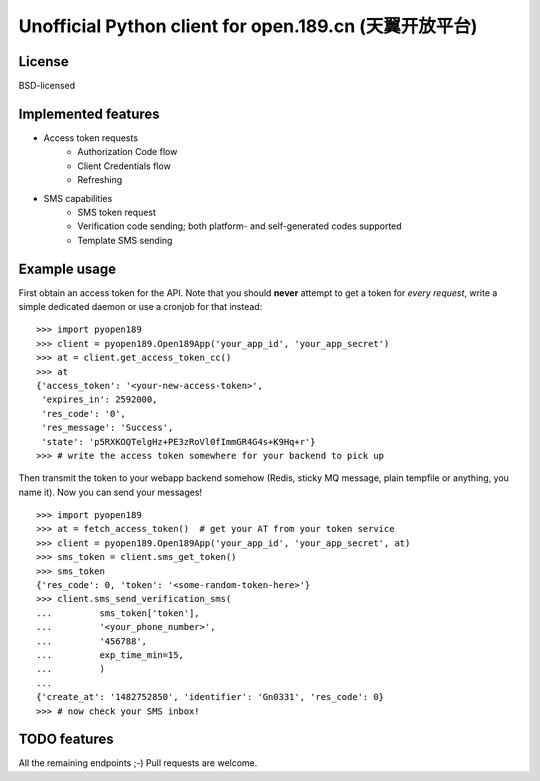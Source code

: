 Unofficial Python client for open.189.cn (天翼开放平台)
=======================================================

License
-------

BSD-licensed


Implemented features
--------------------

* Access token requests
    - Authorization Code flow
    - Client Credentials flow
    - Refreshing
* SMS capabilities
    - SMS token request
    - Verification code sending; both platform- and self-generated codes supported
    - Template SMS sending


Example usage
-------------

First obtain an access token for the API. Note that you should **never**
attempt to get a token for *every request*, write a simple dedicated daemon
or use a cronjob for that instead::

    >>> import pyopen189
    >>> client = pyopen189.Open189App('your_app_id', 'your_app_secret')
    >>> at = client.get_access_token_cc()
    >>> at
    {'access_token': '<your-new-access-token>',
     'expires_in': 2592000,
     'res_code': '0',
     'res_message': 'Success',
     'state': 'p5RXKOQTelgHz+PE3zRoVl0fImmGR4G4s+K9Hq+r'}
    >>> # write the access token somewhere for your backend to pick up

Then transmit the token to your webapp backend somehow (Redis, sticky MQ message,
plain tempfile or anything, you name it). Now you can send your messages!

::

    >>> import pyopen189
    >>> at = fetch_access_token()  # get your AT from your token service
    >>> client = pyopen189.Open189App('your_app_id', 'your_app_secret', at)
    >>> sms_token = client.sms_get_token()
    >>> sms_token
    {'res_code': 0, 'token': '<some-random-token-here>'}
    >>> client.sms_send_verification_sms(
    ...         sms_token['token'],
    ...         '<your_phone_number>',
    ...         '456788',
    ...         exp_time_min=15,
    ...         )
    ...
    {'create_at': '1482752850', 'identifier': 'Gn0331', 'res_code': 0}
    >>> # now check your SMS inbox!


TODO features
-------------

All the remaining endpoints ;-) Pull requests are welcome.
